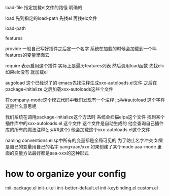 load-file 
指定加载el文件的路径 明确的

load
先到指定的load-path 先找el 再找elc文件

load-path
 

features

provide
一般自己写好插件之后定一个名字 系统在加载的时候会加载到一个叫features的变量里面去


require
表示启用这个插件 实际上是遍历features列表 然后调用load函数
先找elc如果elc没有 就加载el

augoload
这个已经说了的 emacs先找注释生成xxx-autoloads.el文件 之后在package-initialize
之后加载xxx-autoloads这些个文件

在company-mode这个模式代码中我们发现有一个注释
;;;###autoload 这个字样 
这是什么意思呢

我们系统在调用package-initialize这个方法时
系统会扫描elpa这个文件 找到某个插件库中的xxx-autoloads.el 这个文件
这个文件是自动生成的 他会查询自己插件库的所有的魔法注释(;;;###这个)
他会加载这个xxx-autoloads.el这个文件

naming conventions
elisp中所有的变量都是全局可见的 
为了防止名字冲突 如果是自己的变量用自己的名字 yangxuan/xxx
如果创建了某个mode aaa-mode 里面的变量方法最好都是aaa-xxx的这种形式

* how to organize your config
init-package.el
init-ui.eli
init-better-default.el
init-keybinding.el 
custom.el

